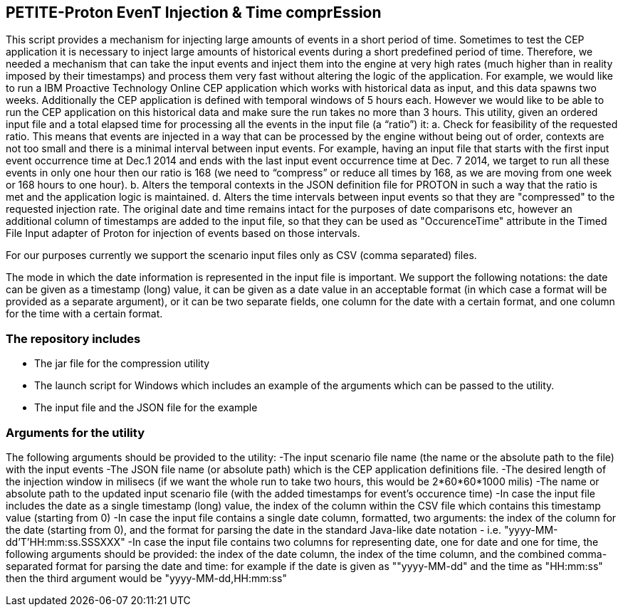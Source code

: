 == PETITE-Proton EvenT Injection & Time comprEssion   ==
This script provides a mechanism for injecting large amounts of events in a short period of time. Sometimes to test the CEP application it is necessary to inject large amounts of historical events during 
a short predefined period of time.  Therefore, we needed a mechanism that can take the input events and inject them into the engine at very high rates (much higher than in reality imposed by their timestamps) and process them very fast without altering the logic of the application.
For example, we would like to run a IBM Proactive Technology Online CEP application which works with
historical data as input, and this data spawns two weeks. Additionally the CEP application is defined with temporal windows of 5 hours each. 
However we would like to be able to run the CEP application on this historical data and make sure the run takes no more than 3 hours.
This utility, given an ordered input file and a total elapsed time for processing all the events in the input file  (a “ratio”) it:
a.	Check for feasibility of the requested ratio. This means that events are injected in a way that can be processed by the engine without being out of order, contexts are not too small and there is a minimal interval between input events. For example, having an input file that starts with the first input event occurrence time at Dec.1 2014 and 
ends with the last input event occurrence time at Dec. 7 2014, we target to run all these events in only one hour then our ratio is 168 (we need to “compress” or reduce all times by 168, as we are moving from one week or 168 hours to one hour).
b.	Alters the temporal contexts in the JSON definition file for PROTON in such a way that the ratio is met and the application logic is maintained.
d.	Alters the time intervals between input events so that they are "compressed" to the requested injection rate. The original date and time remains intact for the purposes of date comparisons etc, however an additional column of timestamps are
added to the input file, so that they can be used as "OccurenceTime" attribute in the Timed File Input adapter of Proton for injection of events based on those intervals.

For our purposes currently we support the scenario input files only as CSV (comma separated) files.

The mode in which the date information is represented in the input file is important. We support the following notations: the date can be given as a timestamp (long) value, it can be given as a date value in an acceptable
format (in which case a format will be provided as a separate argument), or it can be  two separate fields, one column for the date with a certain format, and one column for the time with a certain format.

=== The repository includes ===
- The jar file for the compression utility
- The launch script for Windows which includes an example of the arguments which can be passed to the utility.
- The input file and the JSON file for the example

=== Arguments for the utility ===
The following arguments should be provided to the utility:
-The input scenario file name (the name or the absolute path to the file) with the input events
-The JSON file name (or absolute path) which is the CEP application definitions file.
-The desired length of the injection window in milisecs (if we want the whole run to take two hours, this would be 2*60*60*1000 milis)
-The name or absolute path to the updated input scenario file (with the added timestamps for event's occurence time)
-In case the input file includes the date as a single timestamp (long) value, the index of  the column within the CSV file which contains this timestamp value (starting from 0)
-In case the input file contains a single date column, formatted, two arguments: the index of the column for the date (starting from 0), and the format for parsing the date in the standard Java-like date notation - i.e. "yyyy-MM-dd'T'HH:mm:ss.SSSXXX"
-In case the input file contains two columns for representing date, one for date and one for time, the following arguments should be provided: the index of the date column, the index of the time column,
and the combined comma-separated format for parsing the date and time: for example if the date is given as ""yyyy-MM-dd" and the time as "HH:mm:ss" then the third argument would be "yyyy-MM-dd,HH:mm:ss"

